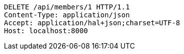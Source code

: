 [source,http,options="nowrap"]
----
DELETE /api/members/1 HTTP/1.1
Content-Type: application/json
Accept: application/hal+json;charset=UTF-8
Host: localhost:8000

----